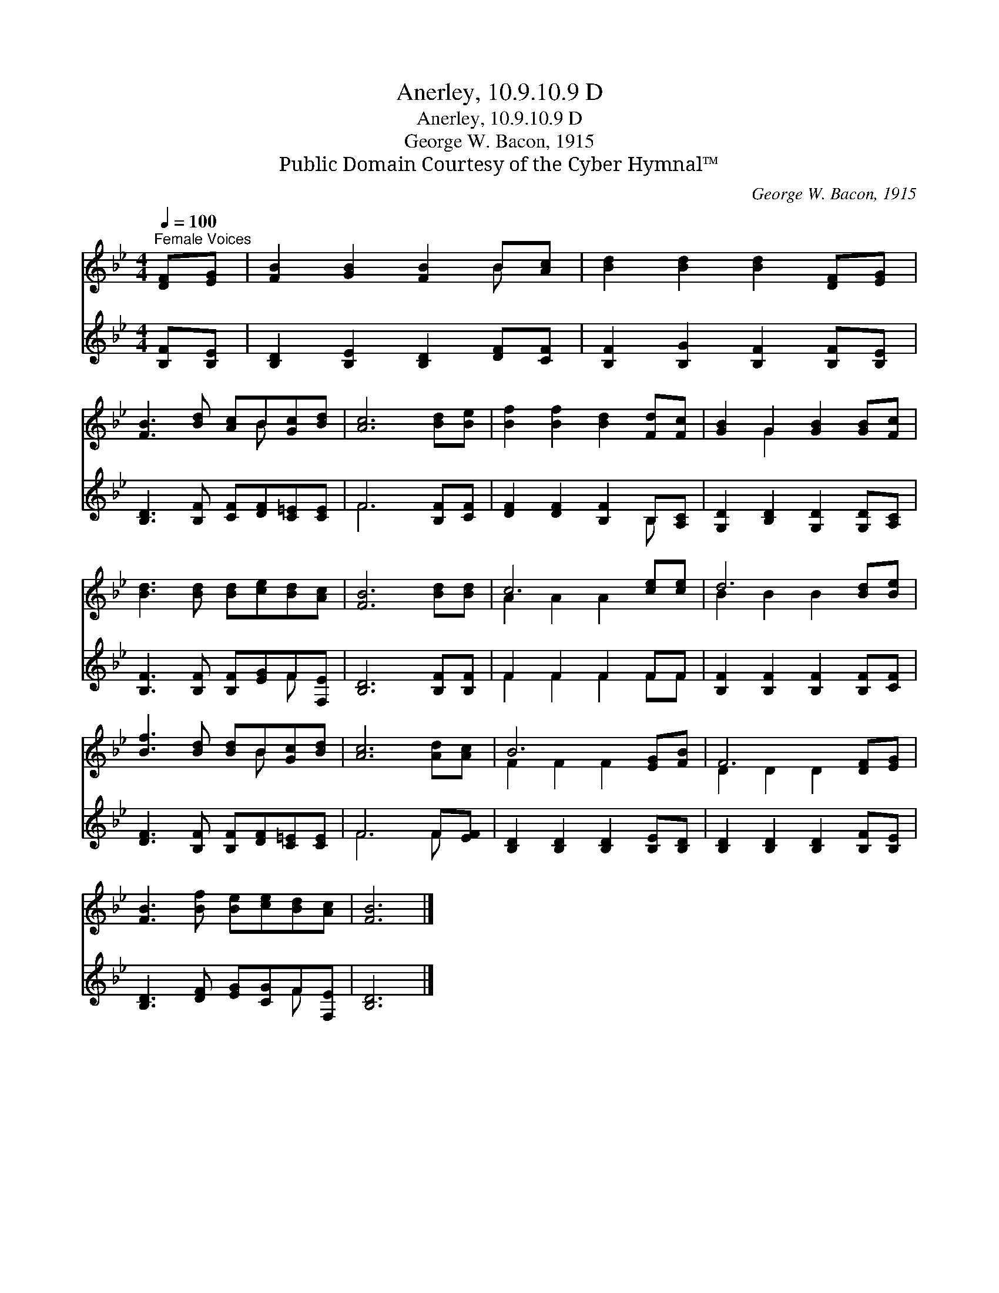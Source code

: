 X:1
T:Anerley, 10.9.10.9 D
T:Anerley, 10.9.10.9 D
T:George W. Bacon, 1915
T:Public Domain Courtesy of the Cyber Hymnal™
C:George W. Bacon, 1915
Z:Public Domain
Z:Courtesy of the Cyber Hymnal™
%%score ( 1 2 ) ( 3 4 )
L:1/8
Q:1/4=100
M:4/4
K:Bb
V:1 treble 
V:2 treble 
V:3 treble 
V:4 treble 
V:1
"^Female Voices" [DF][EG] | [FB]2 [GB]2 [FB]2 B[Ac] | [Bd]2 [Bd]2 [Bd]2 [DF][EG] | %3
 [FB]3 [Bd] [Ac]B[Gc][Bd] | [Ac]6 [Bd][Be] | [Bf]2 [Bf]2 [Bd]2 [Fd][Fc] | [GB]2 G2 [GB]2 [GB][Fc] | %7
 [Bd]3 [Bd] [Bd][ce][Bd][Ac] | [FB]6 [Bd][Bd] | c6 [ce][ce] | d6 [Bd][Be] | %11
 [Bf]3 [Bd] [Bd]B[Gc][Bd] | [Ac]6 [Ad][Ac] | B6 [EG][FB] | F6 [DF][EG] | %15
 [FB]3 [Bf] [Be][ce][Bd][Ac] | [FB]6 |] %17
V:2
 x2 | x6 B x | x8 | x5 B x2 | x8 | x8 | x2 G2 x4 | x8 | x8 | A2 A2 A2 x2 | B2 B2 B2 x2 | x5 B x2 | %12
 x8 | F2 F2 F2 x2 | D2 D2 D2 x2 | x8 | x6 |] %17
V:3
 [B,F][B,E] | [B,D]2 [B,E]2 [B,D]2 [DF][CF] | [B,F]2 [B,G]2 [B,F]2 [B,F][B,E] | %3
 [B,D]3 [B,F] [CF][DF][C=E][CE] | F6 [B,F][CF] | [DF]2 [DF]2 [B,F]2 B,[A,C] | %6
 [G,D]2 [B,D]2 [G,D]2 [G,D][A,C] | [B,F]3 [B,F] [B,F][EG]F[F,E] | [B,D]6 [B,F][B,F] | F2 F2 F2 FF | %10
 [B,F]2 [B,F]2 [B,F]2 [B,F][CF] | [DF]3 [B,F] [B,F][DF][C=E][CE] | F6 F[EF] | %13
 [B,D]2 [B,D]2 [B,D]2 [B,E][B,D] | [B,D]2 [B,D]2 [B,D]2 [B,F][B,E] | [B,D]3 [DF] [EG][CG]F[F,E] | %16
 [B,D]6 |] %17
V:4
 x2 | x8 | x8 | x8 | F6 x2 | x6 B, x | x8 | x6 F x | x8 | F2 F2 F2 FF | x8 | x8 | F6 F x | x8 | %14
 x8 | x6 F x | x6 |] %17


